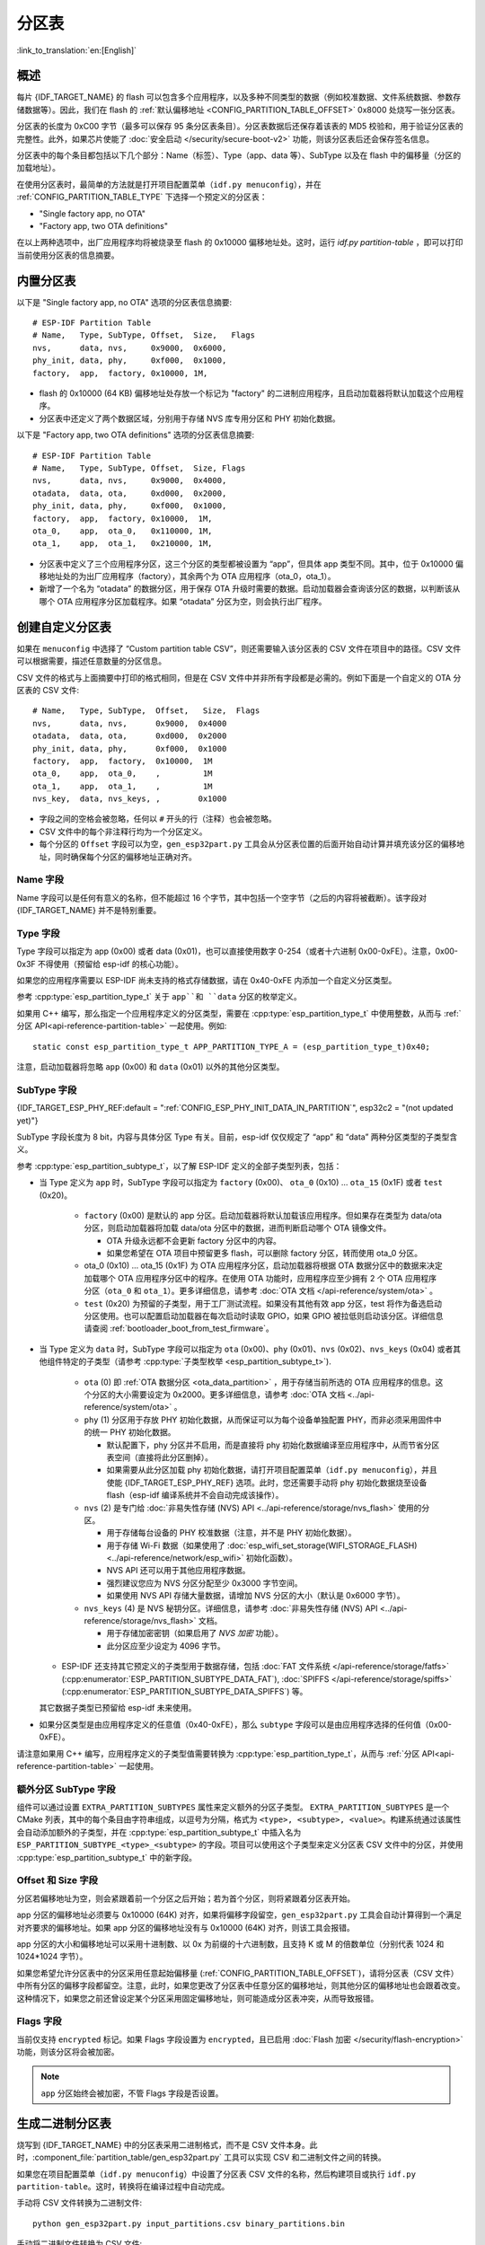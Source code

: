 分区表
======
:link_to_translation:`en:[English]`

概述
----

每片 {IDF_TARGET_NAME} 的 flash 可以包含多个应用程序，以及多种不同类型的数据（例如校准数据、文件系统数据、参数存储数据等）。因此，我们在 flash 的 :ref:`默认偏移地址 <CONFIG_PARTITION_TABLE_OFFSET>` 0x8000 处烧写一张分区表。

分区表的长度为 0xC00 字节（最多可以保存 95 条分区表条目）。分区表数据后还保存着该表的 MD5 校验和，用于验证分区表的完整性。此外，如果芯片使能了 :doc:`安全启动 </security/secure-boot-v2>` 功能，则该分区表后还会保存签名信息。

分区表中的每个条目都包括以下几个部分：Name（标签）、Type（app、data 等）、SubType 以及在 flash 中的偏移量（分区的加载地址）。

在使用分区表时，最简单的方法就是打开项目配置菜单（``idf.py menuconfig``），并在 :ref:`CONFIG_PARTITION_TABLE_TYPE` 下选择一个预定义的分区表：

-  "Single factory app, no OTA"
-  "Factory app, two OTA definitions"

在以上两种选项中，出厂应用程序均将被烧录至 flash 的 0x10000 偏移地址处。这时，运行 `idf.py partition-table` ，即可以打印当前使用分区表的信息摘要。

内置分区表
------------

以下是 "Single factory app, no OTA" 选项的分区表信息摘要::

   # ESP-IDF Partition Table
   # Name,   Type, SubType, Offset,  Size,   Flags
   nvs,      data, nvs,     0x9000,  0x6000,
   phy_init, data, phy,     0xf000,  0x1000,
   factory,  app,  factory, 0x10000, 1M,

-  flash 的 0x10000 (64 KB) 偏移地址处存放一个标记为 "factory" 的二进制应用程序，且启动加载器将默认加载这个应用程序。
-  分区表中还定义了两个数据区域，分别用于存储 NVS 库专用分区和 PHY 初始化数据。

以下是 "Factory app, two OTA definitions" 选项的分区表信息摘要::

  # ESP-IDF Partition Table
  # Name,   Type, SubType, Offset,  Size, Flags
  nvs,      data, nvs,     0x9000,  0x4000,
  otadata,  data, ota,     0xd000,  0x2000,
  phy_init, data, phy,     0xf000,  0x1000,
  factory,  app,  factory, 0x10000,  1M,
  ota_0,    app,  ota_0,   0x110000, 1M,
  ota_1,    app,  ota_1,   0x210000, 1M,

-  分区表中定义了三个应用程序分区，这三个分区的类型都被设置为 “app”，但具体 app 类型不同。其中，位于 0x10000 偏移地址处的为出厂应用程序（factory），其余两个为 OTA 应用程序（ota_0，ota_1）。
-  新增了一个名为 “otadata” 的数据分区，用于保存 OTA 升级时需要的数据。启动加载器会查询该分区的数据，以判断该从哪个 OTA 应用程序分区加载程序。如果 “otadata” 分区为空，则会执行出厂程序。

创建自定义分区表
----------------

如果在 ``menuconfig`` 中选择了 “Custom partition table CSV”，则还需要输入该分区表的 CSV 文件在项目中的路径。CSV 文件可以根据需要，描述任意数量的分区信息。

CSV 文件的格式与上面摘要中打印的格式相同，但是在 CSV 文件中并非所有字段都是必需的。例如下面是一个自定义的 OTA 分区表的 CSV 文件::

   # Name,   Type, SubType,  Offset,   Size,  Flags
   nvs,      data, nvs,      0x9000,  0x4000
   otadata,  data, ota,      0xd000,  0x2000
   phy_init, data, phy,      0xf000,  0x1000
   factory,  app,  factory,  0x10000,  1M
   ota_0,    app,  ota_0,    ,         1M
   ota_1,    app,  ota_1,    ,         1M
   nvs_key,  data, nvs_keys, ,        0x1000

-  字段之间的空格会被忽略，任何以 ``#`` 开头的行（注释）也会被忽略。
-  CSV 文件中的每个非注释行均为一个分区定义。
-  每个分区的 ``Offset`` 字段可以为空，``gen_esp32part.py`` 工具会从分区表位置的后面开始自动计算并填充该分区的偏移地址，同时确保每个分区的偏移地址正确对齐。

Name 字段
~~~~~~~~~

Name 字段可以是任何有意义的名称，但不能超过 16 个字节，其中包括一个空字节（之后的内容将被截断）。该字段对 {IDF_TARGET_NAME} 并不是特别重要。

Type 字段
~~~~~~~~~

Type 字段可以指定为 app (0x00) 或者 data (0x01)，也可以直接使用数字 0-254（或者十六进制 0x00-0xFE）。注意，0x00-0x3F 不得使用（预留给 esp-idf 的核心功能）。

如果您的应用程序需要以 ESP-IDF 尚未支持的格式存储数据，请在 0x40-0xFE 内添加一个自定义分区类型。

参考 :cpp:type:`esp_partition_type_t` 关于 ``app``和 ``data`` 分区的枚举定义。

如果用 C++ 编写，那么指定一个应用程序定义的分区类型，需要在 :cpp:type:`esp_partition_type_t` 中使用整数，从而与 :ref:`分区 API<api-reference-partition-table>` 一起使用。例如::

    static const esp_partition_type_t APP_PARTITION_TYPE_A = (esp_partition_type_t)0x40;

注意，启动加载器将忽略 ``app`` (0x00) 和 ``data`` (0x01) 以外的其他分区类型。

SubType 字段
~~~~~~~~~~~~
{IDF_TARGET_ESP_PHY_REF:default = ":ref:`CONFIG_ESP_PHY_INIT_DATA_IN_PARTITION`", esp32c2 = "(not updated yet)"}

SubType 字段长度为 8 bit，内容与具体分区 Type 有关。目前，esp-idf 仅仅规定了 “app” 和 “data” 两种分区类型的子类型含义。

参考 :cpp:type:`esp_partition_subtype_t`，以了解 ESP-IDF 定义的全部子类型列表，包括：

* 当 Type 定义为 ``app`` 时，SubType 字段可以指定为 ``factory`` (0x00)、 ``ota_0`` (0x10) … ``ota_15`` (0x1F) 或者 ``test`` (0x20)。

   -  ``factory`` (0x00) 是默认的 app 分区。启动加载器将默认加载该应用程序。但如果存在类型为 data/ota 分区，则启动加载器将加载 data/ota 分区中的数据，进而判断启动哪个 OTA 镜像文件。

      -  OTA 升级永远都不会更新 factory 分区中的内容。
      -  如果您希望在 OTA 项目中预留更多 flash，可以删除 factory 分区，转而使用 ota_0 分区。

   -  ota_0 (0x10) … ota_15 (0x1F) 为 OTA 应用程序分区，启动加载器将根据 OTA 数据分区中的数据来决定加载哪个 OTA 应用程序分区中的程序。在使用 OTA 功能时，应用程序应至少拥有 2 个 OTA 应用程序分区（``ota_0`` 和 ``ota_1``）。更多详细信息，请参考 :doc:`OTA 文档 </api-reference/system/ota>` 。
   -  ``test`` (0x20) 为预留的子类型，用于工厂测试流程。如果没有其他有效 app 分区，test 将作为备选启动分区使用。也可以配置启动加载器在每次启动时读取 GPIO，如果 GPIO 被拉低则启动该分区。详细信息请查阅 :ref:`bootloader_boot_from_test_firmware`。

* 当 Type 定义为 ``data`` 时，SubType 字段可以指定为 ``ota`` (0x00)、``phy`` (0x01)、``nvs`` (0x02)、``nvs_keys`` (0x04) 或者其他组件特定的子类型（请参考 :cpp:type:`子类型枚举 <esp_partition_subtype_t>`).

   -  ``ota`` (0) 即 :ref:`OTA 数据分区 <ota_data_partition>` ，用于存储当前所选的 OTA 应用程序的信息。这个分区的大小需要设定为 0x2000。更多详细信息，请参考 :doc:`OTA 文档 <../api-reference/system/ota>` 。
   -  ``phy`` (1) 分区用于存放 PHY 初始化数据，从而保证可以为每个设备单独配置 PHY，而非必须采用固件中的统一 PHY 初始化数据。

      -  默认配置下，phy 分区并不启用，而是直接将 phy 初始化数据编译至应用程序中，从而节省分区表空间（直接将此分区删掉）。
      -  如果需要从此分区加载 phy 初始化数据，请打开项目配置菜单（``idf.py menuconfig``），并且使能 {IDF_TARGET_ESP_PHY_REF} 选项。此时，您还需要手动将 phy 初始化数据烧至设备 flash（esp-idf 编译系统并不会自动完成该操作）。
   -  ``nvs`` (2) 是专门给 :doc:`非易失性存储 (NVS) API <../api-reference/storage/nvs_flash>` 使用的分区。

      -  用于存储每台设备的 PHY 校准数据（注意，并不是 PHY 初始化数据）。
      -  用于存储 Wi-Fi 数据（如果使用了 :doc:`esp_wifi_set_storage(WIFI_STORAGE_FLASH) <../api-reference/network/esp_wifi>` 初始化函数）。
      -  NVS API 还可以用于其他应用程序数据。
      -  强烈建议您应为 NVS 分区分配至少 0x3000 字节空间。
      -  如果使用 NVS API 存储大量数据，请增加 NVS 分区的大小（默认是 0x6000 字节）。
   -  ``nvs_keys`` (4) 是 NVS 秘钥分区。详细信息，请参考 :doc:`非易失性存储 (NVS) API <../api-reference/storage/nvs_flash>` 文档。

      -  用于存储加密密钥（如果启用了 `NVS 加密` 功能）。
      -  此分区应至少设定为 4096 字节。

  - ESP-IDF 还支持其它预定义的子类型用于数据存储，包括 :doc:`FAT 文件系统 </api-reference/storage/fatfs>` (:cpp:enumerator:`ESP_PARTITION_SUBTYPE_DATA_FAT`), :doc:`SPIFFS </api-reference/storage/spiffs>` (:cpp:enumerator:`ESP_PARTITION_SUBTYPE_DATA_SPIFFS`) 等。

  其它数据子类型已预留给 esp-idf 未来使用。

* 如果分区类型是由应用程序定义的任意值（0x40-0xFE），那么 ``subtype`` 字段可以是由应用程序选择的任何值（0x00-0xFE）。

请注意如果用 C++ 编写，应用程序定义的子类型值需要转换为 :cpp:type:`esp_partition_type_t`，从而与 :ref:`分区 API<api-reference-partition-table>` 一起使用。

额外分区 SubType 字段
~~~~~~~~~~~~~~~~~~~~~~~~

组件可以通过设置 ``EXTRA_PARTITION_SUBTYPES`` 属性来定义额外的分区子类型。 ``EXTRA_PARTITION_SUBTYPES`` 是一个 CMake 列表，其中的每个条目由字符串组成，以逗号为分隔，格式为 ``<type>, <subtype>, <value>``。构建系统通过该属性会自动添加额外的子类型，并在 :cpp:type:`esp_partition_subtype_t` 中插入名为 ``ESP_PARTITION_SUBTYPE_<type>_<subtype>`` 的字段。项目可以使用这个子类型来定义分区表 CSV 文件中的分区，并使用 :cpp:type:`esp_partition_subtype_t` 中的新字段。

Offset 和 Size 字段
~~~~~~~~~~~~~~~~~~~

分区若偏移地址为空，则会紧跟着前一个分区之后开始；若为首个分区，则将紧跟着分区表开始。

app 分区的偏移地址必须要与 0x10000 (64K) 对齐，如果将偏移字段留空，``gen_esp32part.py`` 工具会自动计算得到一个满足对齐要求的偏移地址。如果 app 分区的偏移地址没有与 0x10000 (64K) 对齐，则该工具会报错。

app 分区的大小和偏移地址可以采用十进制数、以 0x 为前缀的十六进制数，且支持 K 或 M 的倍数单位（分别代表 1024 和 1024*1024 字节）。

如果您希望允许分区表中的分区采用任意起始偏移量 (:ref:`CONFIG_PARTITION_TABLE_OFFSET`)，请将分区表（CSV 文件）中所有分区的偏移字段都留空。注意，此时，如果您更改了分区表中任意分区的偏移地址，则其他分区的偏移地址也会跟着改变。这种情况下，如果您之前还曾设定某个分区采用固定偏移地址，则可能造成分区表冲突，从而导致报错。

Flags 字段
~~~~~~~~~~

当前仅支持 ``encrypted`` 标记。如果 Flags 字段设置为 ``encrypted``，且已启用 :doc:`Flash 加密 </security/flash-encryption>` 功能，则该分区将会被加密。

.. note::

   ``app`` 分区始终会被加密，不管 Flags 字段是否设置。

生成二进制分区表
----------------

烧写到 {IDF_TARGET_NAME} 中的分区表采用二进制格式，而不是 CSV 文件本身。此时，:component_file:`partition_table/gen_esp32part.py` 工具可以实现 CSV 和二进制文件之间的转换。

如果您在项目配置菜单（``idf.py menuconfig``）中设置了分区表 CSV 文件的名称，然后构建项目或执行 ``idf.py partition-table``。这时，转换将在编译过程中自动完成。

手动将 CSV 文件转换为二进制文件::

   python gen_esp32part.py input_partitions.csv binary_partitions.bin

手动将二进制文件转换为 CSV 文件::

   python gen_esp32part.py binary_partitions.bin input_partitions.csv

在标准输出（stdout）上，打印二进制分区表的内容（运行  ``idf.py partition-table`` 时展示的信息摘要也是这样生成的）::

   python gen_esp32part.py binary_partitions.bin

分区大小检查
---------------------

ESP-IDF 构建系统将自动检查生成的二进制文件大小与可用的分区大小是否匹配，如果二进制文件太大，则会构建失败并报错。

目前会对以下二进制文件进行检查：

* 引导加载程序的二进制文件的大小要适合分区表前的区域大小（分区表前的区域都分配给了引导加载程序），具体请参考 :ref:`bootloader-size`。
* 应用程序二进制文件应至少适合一个 “app" 类型的分区。如果不适合任何应用程序分区，则会构建失败。如果只适合某些应用程序分区，则会打印相关警告。

.. note::

   即使分区大小检查返回错误并导致构建失败，仍然会生成可以烧录的二进制文件（它们对于可用空间来说过大，因此无法正常工作）。

MD5 校验和
~~~~~~~~~~

二进制格式的分区表中含有一个 MD5 校验和。这个 MD5 校验和是根据分区表内容计算的，可在设备启动阶段，用于验证分区表的完整性。

.. only:: esp32

   用户可通过 ``gen_esp32part.py`` 的 ``--disable-md5sum`` 选项或者 :ref:`CONFIG_PARTITION_TABLE_MD5` 选项关闭 MD5 校验。对于 :ref:`ESP-IDF v3.1 版本前的引导加载程序 <CONFIG_APP_COMPATIBLE_PRE_V3_1_BOOTLOADERS>`，因为它不支持 MD5 校验，所以无法正常启动并报错 ``invalid magic number 0xebeb``，此时用户可以使用此选项关闭 MD5 校验。

.. only:: not esp32

    用户可通过 ``gen_esp32part.py`` 的 ``--disable-md5sum`` 选项或者 :ref:`CONFIG_PARTITION_TABLE_MD5` 选项关闭 MD5 校验。


烧写分区表
----------

-  ``idf.py partition-table-flash`` ：使用 esptool.py 工具烧写分区表。
-  ``idf.py flash`` ：会烧写所有内容，包括分区表。

在执行 ``idf.py partition-table`` 命令时，手动烧写分区表的命令也将打印在终端上。

.. note::

   分区表的更新并不会擦除根据旧分区表存储的数据。此时，您可以使用 ``idf.py erase-flash`` 命令或者 ``esptool.py erase_flash`` 命令来擦除 flash 中的所有内容。


分区工具 (parttool.py)
----------------------

`partition_table` 组件中有分区工具 :component_file:`parttool.py<partition_table/parttool.py>`，可以在目标设备上完成分区相关操作。该工具有如下用途：

  - 读取分区，将内容存储到文件中 (read_partition)
  - 将文件中的内容写至分区 (write_partition)
  - 擦除分区 (erase_partition)
  - 检索特定分区的名称、偏移、大小和 flag（“加密”） 标志等信息 (get_partition_info)

用户若想通过编程方式完成相关操作，可从另一个 Python 脚本导入并使用分区工具，或者从 Shell 脚本调用分区工具。前者可使用工具的 Python API，后者可使用命令行界面。

Python API
~~~~~~~~~~~

首先请确保已导入 `parttool` 模块。

.. code-block:: python

  import sys
  import os

  idf_path = os.environ["IDF_PATH"]  # 从环境中获取 IDF_PATH 的值
  parttool_dir = os.path.join(idf_path, "components", "partition_table")  # parttool.py 位于 $IDF_PATH/components/partition_table 下

  sys.path.append(parttool_dir)  # 使能 Python 寻找 parttool 模块
  from parttool import *  # 导入 parttool 模块内的所有名称

要使用分区工具的 Python API，第一步是创建 `ParttoolTarget`：

.. code-block:: python

  # 创建 partool.py 的目标设备，并将目标设备连接到串行端口 /dev/ttyUSB1
  target = ParttoolTarget("/dev/ttyUSB1")

现在，可使用创建的 `ParttoolTarget` 在目标设备上完成操作：

.. code-block:: python

  # 擦除名为 'storage' 的分区
  target.erase_partition(PartitionName("storage"))

  # 读取类型为 'data'、子类型为 'spiffs' 的分区，保存至文件 'spiffs.bin'
  target.read_partition(PartitionType("data", "spiffs"), "spiffs.bin")

  # 将 'factory.bin' 文件的内容写至 'factory' 分区
  target.write_partition(PartitionName("factory"), "factory.bin")

  # 打印默认启动分区的大小
  storage = target.get_partition_info(PARTITION_BOOT_DEFAULT)
  print(storage.size)

使用 `PartitionName`、`PartitionType` 或 PARTITION_BOOT_DEFAULT 指定要操作的分区。顾名思义，这三个参数可以指向拥有特定名称的分区、特定类型和子类型的分区或默认启动分区。

更多关于 Python API 的信息，请查看分区工具的代码注释。

命令行界面
~~~~~~~~~~

`parttool.py` 的命令行界面具有如下结构：

.. code-block:: bash

  parttool.py [command-args] [subcommand] [subcommand-args]

  - command-args - 执行主命令 (parttool.py) 所需的实际参数，多与目标设备有关
  - subcommand - 要执行的操作
  - subcommand-args - 所选操作的实际参数

.. code-block:: bash

  # 擦除名为 'storage' 的分区
  parttool.py --port "/dev/ttyUSB1" erase_partition --partition-name=storage

  # 读取类型为 'data'、子类型为 'spiffs' 的分区，保存到 'spiffs.bin' 文件
  parttool.py --port "/dev/ttyUSB1" read_partition --partition-type=data --partition-subtype=spiffs --output "spiffs.bin"

  # 将 'factory.bin' 文件中的内容写入到 'factory' 分区
  parttool.py --port "/dev/ttyUSB1" write_partition --partition-name=factory --input "factory.bin"

  # 打印默认启动分区的大小
  parttool.py --port "/dev/ttyUSB1" get_partition_info --partition-boot-default --info size

更多信息可用 `--help` 指令查看：

.. code-block:: bash

  # 显示可用的子命令和主命令描述
  parttool.py --help

  # 显示子命令的描述
  parttool.py [subcommand] --help

.. _secure boot: security/secure-boot-v1.rst
